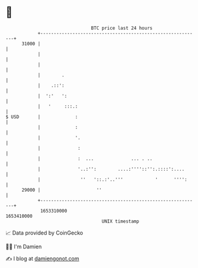 * 👋

#+begin_example
                                   BTC price last 24 hours                    
               +------------------------------------------------------------+ 
         31000 |                                                            | 
               |                                                            | 
               |                                                            | 
               |        .                                                   | 
               |    .::':                                                   | 
               |  ':'   ':                                                  | 
               |   '     :::.:                                              | 
   $ USD       |             :                                              | 
               |             :                                              | 
               |             '.                                             | 
               |              :                                             | 
               |              :  ...              ... . ..                  | 
               |              '..:'':        ....:''''::'':.::::':....      | 
               |               ''   '::.:'..'''            '      '''':     | 
         29000 |                     ''                                     | 
               +------------------------------------------------------------+ 
                1653310000                                        1653410000  
                                       UNIX timestamp                         
#+end_example
📈 Data provided by CoinGecko

🧑‍💻 I'm Damien

✍️ I blog at [[https://www.damiengonot.com][damiengonot.com]]
